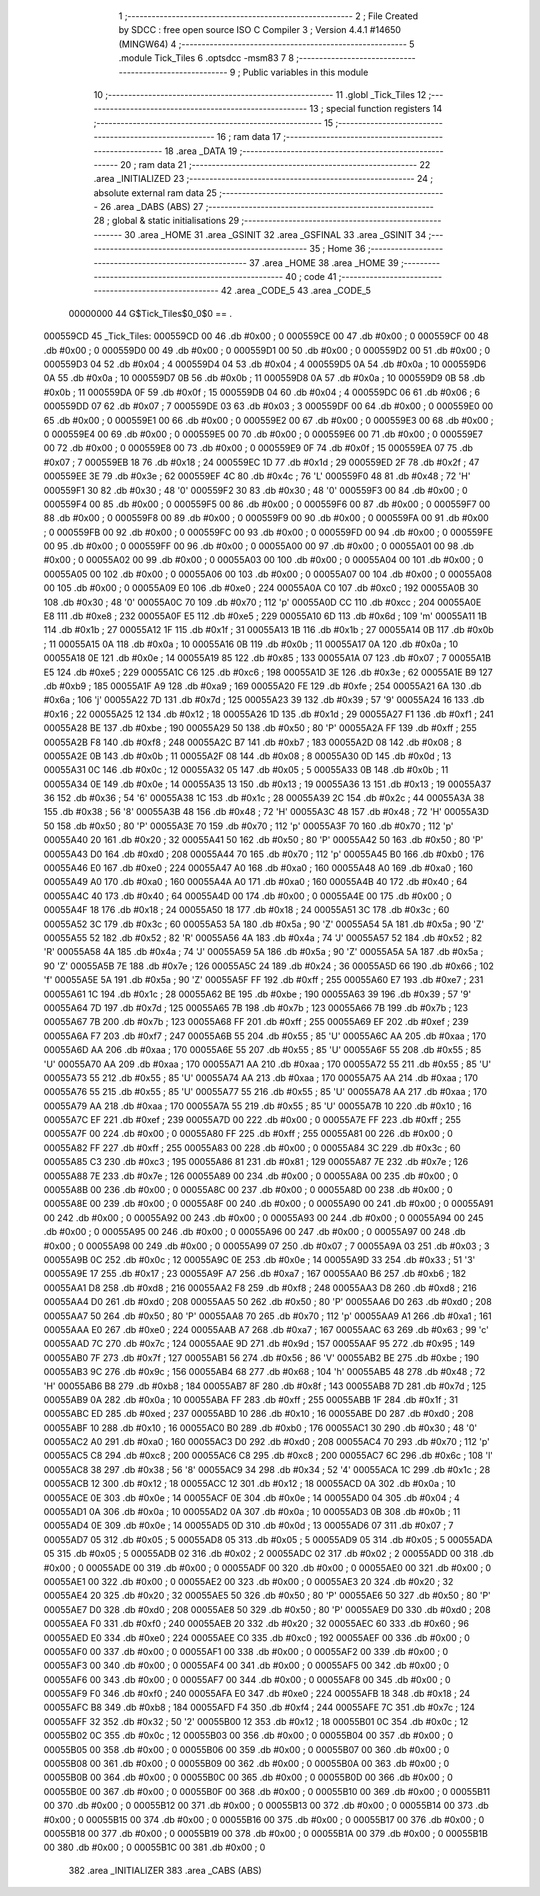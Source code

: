                                       1 ;--------------------------------------------------------
                                      2 ; File Created by SDCC : free open source ISO C Compiler 
                                      3 ; Version 4.4.1 #14650 (MINGW64)
                                      4 ;--------------------------------------------------------
                                      5 	.module Tick_Tiles
                                      6 	.optsdcc -msm83
                                      7 	
                                      8 ;--------------------------------------------------------
                                      9 ; Public variables in this module
                                     10 ;--------------------------------------------------------
                                     11 	.globl _Tick_Tiles
                                     12 ;--------------------------------------------------------
                                     13 ; special function registers
                                     14 ;--------------------------------------------------------
                                     15 ;--------------------------------------------------------
                                     16 ; ram data
                                     17 ;--------------------------------------------------------
                                     18 	.area _DATA
                                     19 ;--------------------------------------------------------
                                     20 ; ram data
                                     21 ;--------------------------------------------------------
                                     22 	.area _INITIALIZED
                                     23 ;--------------------------------------------------------
                                     24 ; absolute external ram data
                                     25 ;--------------------------------------------------------
                                     26 	.area _DABS (ABS)
                                     27 ;--------------------------------------------------------
                                     28 ; global & static initialisations
                                     29 ;--------------------------------------------------------
                                     30 	.area _HOME
                                     31 	.area _GSINIT
                                     32 	.area _GSFINAL
                                     33 	.area _GSINIT
                                     34 ;--------------------------------------------------------
                                     35 ; Home
                                     36 ;--------------------------------------------------------
                                     37 	.area _HOME
                                     38 	.area _HOME
                                     39 ;--------------------------------------------------------
                                     40 ; code
                                     41 ;--------------------------------------------------------
                                     42 	.area _CODE_5
                                     43 	.area _CODE_5
                         00000000    44 G$Tick_Tiles$0_0$0 == .
    000559CD                         45 _Tick_Tiles:
    000559CD 00                      46 	.db #0x00	; 0
    000559CE 00                      47 	.db #0x00	; 0
    000559CF 00                      48 	.db #0x00	; 0
    000559D0 00                      49 	.db #0x00	; 0
    000559D1 00                      50 	.db #0x00	; 0
    000559D2 00                      51 	.db #0x00	; 0
    000559D3 04                      52 	.db #0x04	; 4
    000559D4 04                      53 	.db #0x04	; 4
    000559D5 0A                      54 	.db #0x0a	; 10
    000559D6 0A                      55 	.db #0x0a	; 10
    000559D7 0B                      56 	.db #0x0b	; 11
    000559D8 0A                      57 	.db #0x0a	; 10
    000559D9 0B                      58 	.db #0x0b	; 11
    000559DA 0F                      59 	.db #0x0f	; 15
    000559DB 04                      60 	.db #0x04	; 4
    000559DC 06                      61 	.db #0x06	; 6
    000559DD 07                      62 	.db #0x07	; 7
    000559DE 03                      63 	.db #0x03	; 3
    000559DF 00                      64 	.db #0x00	; 0
    000559E0 00                      65 	.db #0x00	; 0
    000559E1 00                      66 	.db #0x00	; 0
    000559E2 00                      67 	.db #0x00	; 0
    000559E3 00                      68 	.db #0x00	; 0
    000559E4 00                      69 	.db #0x00	; 0
    000559E5 00                      70 	.db #0x00	; 0
    000559E6 00                      71 	.db #0x00	; 0
    000559E7 00                      72 	.db #0x00	; 0
    000559E8 00                      73 	.db #0x00	; 0
    000559E9 0F                      74 	.db #0x0f	; 15
    000559EA 07                      75 	.db #0x07	; 7
    000559EB 18                      76 	.db #0x18	; 24
    000559EC 1D                      77 	.db #0x1d	; 29
    000559ED 2F                      78 	.db #0x2f	; 47
    000559EE 3E                      79 	.db #0x3e	; 62
    000559EF 4C                      80 	.db #0x4c	; 76	'L'
    000559F0 48                      81 	.db #0x48	; 72	'H'
    000559F1 30                      82 	.db #0x30	; 48	'0'
    000559F2 30                      83 	.db #0x30	; 48	'0'
    000559F3 00                      84 	.db #0x00	; 0
    000559F4 00                      85 	.db #0x00	; 0
    000559F5 00                      86 	.db #0x00	; 0
    000559F6 00                      87 	.db #0x00	; 0
    000559F7 00                      88 	.db #0x00	; 0
    000559F8 00                      89 	.db #0x00	; 0
    000559F9 00                      90 	.db #0x00	; 0
    000559FA 00                      91 	.db #0x00	; 0
    000559FB 00                      92 	.db #0x00	; 0
    000559FC 00                      93 	.db #0x00	; 0
    000559FD 00                      94 	.db #0x00	; 0
    000559FE 00                      95 	.db #0x00	; 0
    000559FF 00                      96 	.db #0x00	; 0
    00055A00 00                      97 	.db #0x00	; 0
    00055A01 00                      98 	.db #0x00	; 0
    00055A02 00                      99 	.db #0x00	; 0
    00055A03 00                     100 	.db #0x00	; 0
    00055A04 00                     101 	.db #0x00	; 0
    00055A05 00                     102 	.db #0x00	; 0
    00055A06 00                     103 	.db #0x00	; 0
    00055A07 00                     104 	.db #0x00	; 0
    00055A08 00                     105 	.db #0x00	; 0
    00055A09 E0                     106 	.db #0xe0	; 224
    00055A0A C0                     107 	.db #0xc0	; 192
    00055A0B 30                     108 	.db #0x30	; 48	'0'
    00055A0C 70                     109 	.db #0x70	; 112	'p'
    00055A0D CC                     110 	.db #0xcc	; 204
    00055A0E E8                     111 	.db #0xe8	; 232
    00055A0F E5                     112 	.db #0xe5	; 229
    00055A10 6D                     113 	.db #0x6d	; 109	'm'
    00055A11 1B                     114 	.db #0x1b	; 27
    00055A12 1F                     115 	.db #0x1f	; 31
    00055A13 1B                     116 	.db #0x1b	; 27
    00055A14 0B                     117 	.db #0x0b	; 11
    00055A15 0A                     118 	.db #0x0a	; 10
    00055A16 0B                     119 	.db #0x0b	; 11
    00055A17 0A                     120 	.db #0x0a	; 10
    00055A18 0E                     121 	.db #0x0e	; 14
    00055A19 85                     122 	.db #0x85	; 133
    00055A1A 07                     123 	.db #0x07	; 7
    00055A1B E5                     124 	.db #0xe5	; 229
    00055A1C C6                     125 	.db #0xc6	; 198
    00055A1D 3E                     126 	.db #0x3e	; 62
    00055A1E B9                     127 	.db #0xb9	; 185
    00055A1F A9                     128 	.db #0xa9	; 169
    00055A20 FE                     129 	.db #0xfe	; 254
    00055A21 6A                     130 	.db #0x6a	; 106	'j'
    00055A22 7D                     131 	.db #0x7d	; 125
    00055A23 39                     132 	.db #0x39	; 57	'9'
    00055A24 16                     133 	.db #0x16	; 22
    00055A25 12                     134 	.db #0x12	; 18
    00055A26 1D                     135 	.db #0x1d	; 29
    00055A27 F1                     136 	.db #0xf1	; 241
    00055A28 BE                     137 	.db #0xbe	; 190
    00055A29 50                     138 	.db #0x50	; 80	'P'
    00055A2A FF                     139 	.db #0xff	; 255
    00055A2B F8                     140 	.db #0xf8	; 248
    00055A2C B7                     141 	.db #0xb7	; 183
    00055A2D 08                     142 	.db #0x08	; 8
    00055A2E 0B                     143 	.db #0x0b	; 11
    00055A2F 08                     144 	.db #0x08	; 8
    00055A30 0D                     145 	.db #0x0d	; 13
    00055A31 0C                     146 	.db #0x0c	; 12
    00055A32 05                     147 	.db #0x05	; 5
    00055A33 0B                     148 	.db #0x0b	; 11
    00055A34 0E                     149 	.db #0x0e	; 14
    00055A35 13                     150 	.db #0x13	; 19
    00055A36 13                     151 	.db #0x13	; 19
    00055A37 36                     152 	.db #0x36	; 54	'6'
    00055A38 1C                     153 	.db #0x1c	; 28
    00055A39 2C                     154 	.db #0x2c	; 44
    00055A3A 38                     155 	.db #0x38	; 56	'8'
    00055A3B 48                     156 	.db #0x48	; 72	'H'
    00055A3C 48                     157 	.db #0x48	; 72	'H'
    00055A3D 50                     158 	.db #0x50	; 80	'P'
    00055A3E 70                     159 	.db #0x70	; 112	'p'
    00055A3F 70                     160 	.db #0x70	; 112	'p'
    00055A40 20                     161 	.db #0x20	; 32
    00055A41 50                     162 	.db #0x50	; 80	'P'
    00055A42 50                     163 	.db #0x50	; 80	'P'
    00055A43 D0                     164 	.db #0xd0	; 208
    00055A44 70                     165 	.db #0x70	; 112	'p'
    00055A45 B0                     166 	.db #0xb0	; 176
    00055A46 E0                     167 	.db #0xe0	; 224
    00055A47 A0                     168 	.db #0xa0	; 160
    00055A48 A0                     169 	.db #0xa0	; 160
    00055A49 A0                     170 	.db #0xa0	; 160
    00055A4A A0                     171 	.db #0xa0	; 160
    00055A4B 40                     172 	.db #0x40	; 64
    00055A4C 40                     173 	.db #0x40	; 64
    00055A4D 00                     174 	.db #0x00	; 0
    00055A4E 00                     175 	.db #0x00	; 0
    00055A4F 18                     176 	.db #0x18	; 24
    00055A50 18                     177 	.db #0x18	; 24
    00055A51 3C                     178 	.db #0x3c	; 60
    00055A52 3C                     179 	.db #0x3c	; 60
    00055A53 5A                     180 	.db #0x5a	; 90	'Z'
    00055A54 5A                     181 	.db #0x5a	; 90	'Z'
    00055A55 52                     182 	.db #0x52	; 82	'R'
    00055A56 4A                     183 	.db #0x4a	; 74	'J'
    00055A57 52                     184 	.db #0x52	; 82	'R'
    00055A58 4A                     185 	.db #0x4a	; 74	'J'
    00055A59 5A                     186 	.db #0x5a	; 90	'Z'
    00055A5A 5A                     187 	.db #0x5a	; 90	'Z'
    00055A5B 7E                     188 	.db #0x7e	; 126
    00055A5C 24                     189 	.db #0x24	; 36
    00055A5D 66                     190 	.db #0x66	; 102	'f'
    00055A5E 5A                     191 	.db #0x5a	; 90	'Z'
    00055A5F FF                     192 	.db #0xff	; 255
    00055A60 E7                     193 	.db #0xe7	; 231
    00055A61 1C                     194 	.db #0x1c	; 28
    00055A62 BE                     195 	.db #0xbe	; 190
    00055A63 39                     196 	.db #0x39	; 57	'9'
    00055A64 7D                     197 	.db #0x7d	; 125
    00055A65 7B                     198 	.db #0x7b	; 123
    00055A66 7B                     199 	.db #0x7b	; 123
    00055A67 7B                     200 	.db #0x7b	; 123
    00055A68 FF                     201 	.db #0xff	; 255
    00055A69 EF                     202 	.db #0xef	; 239
    00055A6A F7                     203 	.db #0xf7	; 247
    00055A6B 55                     204 	.db #0x55	; 85	'U'
    00055A6C AA                     205 	.db #0xaa	; 170
    00055A6D AA                     206 	.db #0xaa	; 170
    00055A6E 55                     207 	.db #0x55	; 85	'U'
    00055A6F 55                     208 	.db #0x55	; 85	'U'
    00055A70 AA                     209 	.db #0xaa	; 170
    00055A71 AA                     210 	.db #0xaa	; 170
    00055A72 55                     211 	.db #0x55	; 85	'U'
    00055A73 55                     212 	.db #0x55	; 85	'U'
    00055A74 AA                     213 	.db #0xaa	; 170
    00055A75 AA                     214 	.db #0xaa	; 170
    00055A76 55                     215 	.db #0x55	; 85	'U'
    00055A77 55                     216 	.db #0x55	; 85	'U'
    00055A78 AA                     217 	.db #0xaa	; 170
    00055A79 AA                     218 	.db #0xaa	; 170
    00055A7A 55                     219 	.db #0x55	; 85	'U'
    00055A7B 10                     220 	.db #0x10	; 16
    00055A7C EF                     221 	.db #0xef	; 239
    00055A7D 00                     222 	.db #0x00	; 0
    00055A7E FF                     223 	.db #0xff	; 255
    00055A7F 00                     224 	.db #0x00	; 0
    00055A80 FF                     225 	.db #0xff	; 255
    00055A81 00                     226 	.db #0x00	; 0
    00055A82 FF                     227 	.db #0xff	; 255
    00055A83 00                     228 	.db #0x00	; 0
    00055A84 3C                     229 	.db #0x3c	; 60
    00055A85 C3                     230 	.db #0xc3	; 195
    00055A86 81                     231 	.db #0x81	; 129
    00055A87 7E                     232 	.db #0x7e	; 126
    00055A88 7E                     233 	.db #0x7e	; 126
    00055A89 00                     234 	.db #0x00	; 0
    00055A8A 00                     235 	.db #0x00	; 0
    00055A8B 00                     236 	.db #0x00	; 0
    00055A8C 00                     237 	.db #0x00	; 0
    00055A8D 00                     238 	.db #0x00	; 0
    00055A8E 00                     239 	.db #0x00	; 0
    00055A8F 00                     240 	.db #0x00	; 0
    00055A90 00                     241 	.db #0x00	; 0
    00055A91 00                     242 	.db #0x00	; 0
    00055A92 00                     243 	.db #0x00	; 0
    00055A93 00                     244 	.db #0x00	; 0
    00055A94 00                     245 	.db #0x00	; 0
    00055A95 00                     246 	.db #0x00	; 0
    00055A96 00                     247 	.db #0x00	; 0
    00055A97 00                     248 	.db #0x00	; 0
    00055A98 00                     249 	.db #0x00	; 0
    00055A99 07                     250 	.db #0x07	; 7
    00055A9A 03                     251 	.db #0x03	; 3
    00055A9B 0C                     252 	.db #0x0c	; 12
    00055A9C 0E                     253 	.db #0x0e	; 14
    00055A9D 33                     254 	.db #0x33	; 51	'3'
    00055A9E 17                     255 	.db #0x17	; 23
    00055A9F A7                     256 	.db #0xa7	; 167
    00055AA0 B6                     257 	.db #0xb6	; 182
    00055AA1 D8                     258 	.db #0xd8	; 216
    00055AA2 F8                     259 	.db #0xf8	; 248
    00055AA3 D8                     260 	.db #0xd8	; 216
    00055AA4 D0                     261 	.db #0xd0	; 208
    00055AA5 50                     262 	.db #0x50	; 80	'P'
    00055AA6 D0                     263 	.db #0xd0	; 208
    00055AA7 50                     264 	.db #0x50	; 80	'P'
    00055AA8 70                     265 	.db #0x70	; 112	'p'
    00055AA9 A1                     266 	.db #0xa1	; 161
    00055AAA E0                     267 	.db #0xe0	; 224
    00055AAB A7                     268 	.db #0xa7	; 167
    00055AAC 63                     269 	.db #0x63	; 99	'c'
    00055AAD 7C                     270 	.db #0x7c	; 124
    00055AAE 9D                     271 	.db #0x9d	; 157
    00055AAF 95                     272 	.db #0x95	; 149
    00055AB0 7F                     273 	.db #0x7f	; 127
    00055AB1 56                     274 	.db #0x56	; 86	'V'
    00055AB2 BE                     275 	.db #0xbe	; 190
    00055AB3 9C                     276 	.db #0x9c	; 156
    00055AB4 68                     277 	.db #0x68	; 104	'h'
    00055AB5 48                     278 	.db #0x48	; 72	'H'
    00055AB6 B8                     279 	.db #0xb8	; 184
    00055AB7 8F                     280 	.db #0x8f	; 143
    00055AB8 7D                     281 	.db #0x7d	; 125
    00055AB9 0A                     282 	.db #0x0a	; 10
    00055ABA FF                     283 	.db #0xff	; 255
    00055ABB 1F                     284 	.db #0x1f	; 31
    00055ABC ED                     285 	.db #0xed	; 237
    00055ABD 10                     286 	.db #0x10	; 16
    00055ABE D0                     287 	.db #0xd0	; 208
    00055ABF 10                     288 	.db #0x10	; 16
    00055AC0 B0                     289 	.db #0xb0	; 176
    00055AC1 30                     290 	.db #0x30	; 48	'0'
    00055AC2 A0                     291 	.db #0xa0	; 160
    00055AC3 D0                     292 	.db #0xd0	; 208
    00055AC4 70                     293 	.db #0x70	; 112	'p'
    00055AC5 C8                     294 	.db #0xc8	; 200
    00055AC6 C8                     295 	.db #0xc8	; 200
    00055AC7 6C                     296 	.db #0x6c	; 108	'l'
    00055AC8 38                     297 	.db #0x38	; 56	'8'
    00055AC9 34                     298 	.db #0x34	; 52	'4'
    00055ACA 1C                     299 	.db #0x1c	; 28
    00055ACB 12                     300 	.db #0x12	; 18
    00055ACC 12                     301 	.db #0x12	; 18
    00055ACD 0A                     302 	.db #0x0a	; 10
    00055ACE 0E                     303 	.db #0x0e	; 14
    00055ACF 0E                     304 	.db #0x0e	; 14
    00055AD0 04                     305 	.db #0x04	; 4
    00055AD1 0A                     306 	.db #0x0a	; 10
    00055AD2 0A                     307 	.db #0x0a	; 10
    00055AD3 0B                     308 	.db #0x0b	; 11
    00055AD4 0E                     309 	.db #0x0e	; 14
    00055AD5 0D                     310 	.db #0x0d	; 13
    00055AD6 07                     311 	.db #0x07	; 7
    00055AD7 05                     312 	.db #0x05	; 5
    00055AD8 05                     313 	.db #0x05	; 5
    00055AD9 05                     314 	.db #0x05	; 5
    00055ADA 05                     315 	.db #0x05	; 5
    00055ADB 02                     316 	.db #0x02	; 2
    00055ADC 02                     317 	.db #0x02	; 2
    00055ADD 00                     318 	.db #0x00	; 0
    00055ADE 00                     319 	.db #0x00	; 0
    00055ADF 00                     320 	.db #0x00	; 0
    00055AE0 00                     321 	.db #0x00	; 0
    00055AE1 00                     322 	.db #0x00	; 0
    00055AE2 00                     323 	.db #0x00	; 0
    00055AE3 20                     324 	.db #0x20	; 32
    00055AE4 20                     325 	.db #0x20	; 32
    00055AE5 50                     326 	.db #0x50	; 80	'P'
    00055AE6 50                     327 	.db #0x50	; 80	'P'
    00055AE7 D0                     328 	.db #0xd0	; 208
    00055AE8 50                     329 	.db #0x50	; 80	'P'
    00055AE9 D0                     330 	.db #0xd0	; 208
    00055AEA F0                     331 	.db #0xf0	; 240
    00055AEB 20                     332 	.db #0x20	; 32
    00055AEC 60                     333 	.db #0x60	; 96
    00055AED E0                     334 	.db #0xe0	; 224
    00055AEE C0                     335 	.db #0xc0	; 192
    00055AEF 00                     336 	.db #0x00	; 0
    00055AF0 00                     337 	.db #0x00	; 0
    00055AF1 00                     338 	.db #0x00	; 0
    00055AF2 00                     339 	.db #0x00	; 0
    00055AF3 00                     340 	.db #0x00	; 0
    00055AF4 00                     341 	.db #0x00	; 0
    00055AF5 00                     342 	.db #0x00	; 0
    00055AF6 00                     343 	.db #0x00	; 0
    00055AF7 00                     344 	.db #0x00	; 0
    00055AF8 00                     345 	.db #0x00	; 0
    00055AF9 F0                     346 	.db #0xf0	; 240
    00055AFA E0                     347 	.db #0xe0	; 224
    00055AFB 18                     348 	.db #0x18	; 24
    00055AFC B8                     349 	.db #0xb8	; 184
    00055AFD F4                     350 	.db #0xf4	; 244
    00055AFE 7C                     351 	.db #0x7c	; 124
    00055AFF 32                     352 	.db #0x32	; 50	'2'
    00055B00 12                     353 	.db #0x12	; 18
    00055B01 0C                     354 	.db #0x0c	; 12
    00055B02 0C                     355 	.db #0x0c	; 12
    00055B03 00                     356 	.db #0x00	; 0
    00055B04 00                     357 	.db #0x00	; 0
    00055B05 00                     358 	.db #0x00	; 0
    00055B06 00                     359 	.db #0x00	; 0
    00055B07 00                     360 	.db #0x00	; 0
    00055B08 00                     361 	.db #0x00	; 0
    00055B09 00                     362 	.db #0x00	; 0
    00055B0A 00                     363 	.db #0x00	; 0
    00055B0B 00                     364 	.db #0x00	; 0
    00055B0C 00                     365 	.db #0x00	; 0
    00055B0D 00                     366 	.db #0x00	; 0
    00055B0E 00                     367 	.db #0x00	; 0
    00055B0F 00                     368 	.db #0x00	; 0
    00055B10 00                     369 	.db #0x00	; 0
    00055B11 00                     370 	.db #0x00	; 0
    00055B12 00                     371 	.db #0x00	; 0
    00055B13 00                     372 	.db #0x00	; 0
    00055B14 00                     373 	.db #0x00	; 0
    00055B15 00                     374 	.db #0x00	; 0
    00055B16 00                     375 	.db #0x00	; 0
    00055B17 00                     376 	.db #0x00	; 0
    00055B18 00                     377 	.db #0x00	; 0
    00055B19 00                     378 	.db #0x00	; 0
    00055B1A 00                     379 	.db #0x00	; 0
    00055B1B 00                     380 	.db #0x00	; 0
    00055B1C 00                     381 	.db #0x00	; 0
                                    382 	.area _INITIALIZER
                                    383 	.area _CABS (ABS)
